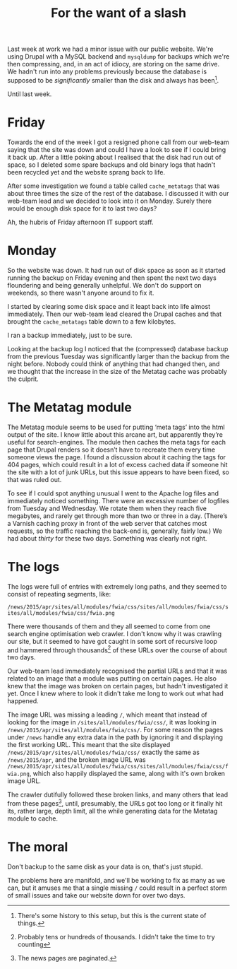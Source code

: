 #+title: For the want of a slash
Last week at work we had a minor issue with our public website. We're
using Drupal with a MySQL backend and =mysqldump= for backups which
we're then compressing, and, in an act of idiocy, are storing on the
same drive. We hadn't run into any problems previously because the
database is supposed to be /significantly/ smaller than the disk and
always has been[fn:: There's some history to this setup, but this is
the current state of things.].

Until last week.

* Friday

Towards the end of the week I got a resigned phone call from our
web-team saying that the site was down and could I have a look to see
if I could bring it back up. After a little poking about I realised
that the disk had run out of space, so I deleted some spare backups
and old binary logs that hadn't been recycled yet and the website
sprang back to life.

After some investigation we found a table called =cache_metatags= that
was about three times the size of the rest of the database. I
discussed it with our web-team lead and we decided to look into it on
Monday. Surely there would be enough disk space for it to last two
days?

Ah, the hubris of Friday afternoon IT support staff.

* Monday

So the website was down. It had run out of disk space as soon as it
started running the backup on Friday evening and then spent the next
two days floundering and being generally unhelpful. We don't do
support on weekends, so there wasn't anyone around to fix it.

I started by clearing some disk space and it leapt back into life
almost immediately. Then our web-team lead cleared the Drupal caches
and that brought the =cache_metatags= table down to a few kilobytes.

I ran a backup immediately, just to be sure.

Looking at the backup log I noticed that the (compressed) database
backup from the previous Tuesday was significantly larger than the
backup from the night before. Nobody could think of anything that had
changed then, and we thought that the increase in the size of the
Metatag cache was probably the culprit.

* The Metatag module

The Metatag module seems to be used for putting ‘meta tags’ into the
html output of the site. I know little about this arcane art, but
apparently they’re useful for search-engines. The module then caches
the meta tags for each page that Drupal renders so it doesn’t have to
recreate them every time someone views the page. I found a discussion
about it caching the tags for 404 pages, which could result in a lot
of excess cached data if someone hit the site with a lot of junk URLs,
but this issue appears to have been fixed, so that was ruled out.

To see if I could spot anything unusual I went to the Apache log files
and immediately noticed something. There were an excessive number of
logfiles from Tuesday and Wednesday. We rotate them when they reach
five megabytes, and rarely get through more than two or three in a
day. (There’s a Varnish caching proxy in front of the web server that
catches most requests, so the traffic reaching the back-end is,
generally, fairly low.) We had about /thirty/ for these two days.
Something was clearly not right.

* The logs

The logs were full of entries with extremely long paths, and they
seemed to consist of repeating segments, like:

=/news/2015/apr/sites/all/modules/fwia/css/sites/all/modules/fwia/css/sites/all/modules/fwia/css/fwia.png=

There were thousands of them and they all seemed to come from one
search engine optimisation web crawler. I don't know why it was
crawling our site, but it seemed to have got caught in some sort of
recursive loop and hammered through thousands[fn:: Probably tens or
hundreds of thousands. I didn't take the time to try counting] of
these URLs over the course of about two days.

Our web-team lead immediately recognised the partial URLs and that it
was related to an image that a module was putting on certain pages. He
also knew that the image was broken on certain pages, but hadn't
investigated it yet. Once I knew where to look it didn't take me long
to work out what had happened.

The image URL was missing a leading =/=, which meant that instead of
looking for the image in =/sites/all/modules/fwia/css/=, it was
looking in =/news/2015/apr/sites/all/modules/fwia/css/=. For some
reason the pages under =/news= handle any extra data in the path by
ignoring it and displaying the first working URL. This meant that the
site displayed =/news/2015/apr/sites/all/modules/fwia/css/= exactly
the same as =/news/2015/apr=, and the broken image URL was
=/news/2015/apr/sites/all/modules/fwia/css/sites/all/modules/fwia/css/fwia.png=,
which also happily displayed the same, along with it's own broken
image URL.

The crawler dutifully followed these broken links, and many others
that lead from these pages[fn:: The news pages are paginated.], until,
presumably, the URLs got too long or it finally hit its, rather large,
depth limit, all the while generating data for the Metatag module to
cache.

* The moral

Don't backup to the same disk as your data is on, that's just stupid.

The problems here are manifold, and we'll be working to fix as many as
we can, but it amuses me that a single missing =/= could result in a
perfect storm of small issues and take our website down for over two
days.
